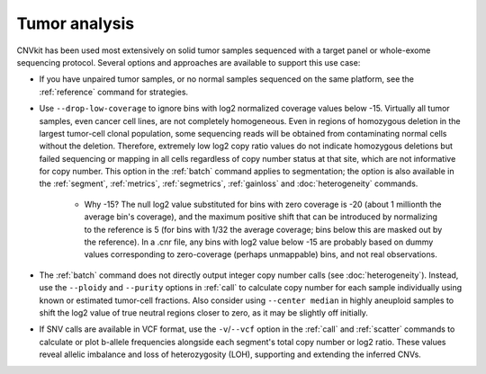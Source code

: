 Tumor analysis
==============

CNVkit has been used most extensively on solid tumor samples sequenced with a
target panel or whole-exome sequencing protocol. Several options and approaches
are available to support this use case:

- If you have unpaired tumor samples, or no normal samples sequenced on the same
  platform, see the :ref:`reference` command for strategies.

- Use ``--drop-low-coverage`` to ignore bins with log2 normalized coverage
  values below -15.  Virtually all tumor samples, even cancer cell lines, are
  not completely homogeneous. Even in regions of homozygous deletion in the
  largest tumor-cell clonal population, some sequencing reads will be obtained
  from contaminating normal cells without the deletion. Therefore, extremely low
  log2 copy ratio values do not indicate homozygous deletions but failed
  sequencing or mapping in all cells regardless of copy number status at that
  site, which are not informative for copy number. This option in the
  :ref:`batch` command applies to segmentation; the option is also available in
  the :ref:`segment`, :ref:`metrics`, :ref:`segmetrics`, :ref:`gainloss` and
  :doc:`heterogeneity` commands.

    - Why -15? The null log2 value substituted for bins with zero coverage is
      -20 (about 1 millionth the average bin's coverage), and the maximum
      positive shift that can be introduced by normalizing to the reference is 5
      (for bins with 1/32 the average coverage; bins below this are masked out
      by the reference). In a .cnr file, any bins with log2 value below -15 are
      probably based on dummy values corresponding to zero-coverage (perhaps
      unmappable) bins, and not real observations.

- The :ref:`batch` command does not directly output integer copy number calls
  (see :doc:`heterogeneity`). Instead, use the ``--ploidy`` and ``--purity``
  options in :ref:`call` to calculate copy number for each sample individually
  using known or estimated tumor-cell fractions. Also consider using ``--center
  median`` in highly aneuploid samples to shift the log2 value of true neutral
  regions closer to zero, as it may be slightly off initially.

- If SNV calls are available in VCF format, use the ``-v``/``--vcf`` option in
  the :ref:`call` and :ref:`scatter` commands to calculate or plot b-allele
  frequencies alongside each segment's total copy number or log2 ratio. These
  values reveal allelic imbalance and loss of heterozygosity (LOH), supporting
  and extending the inferred CNVs.
